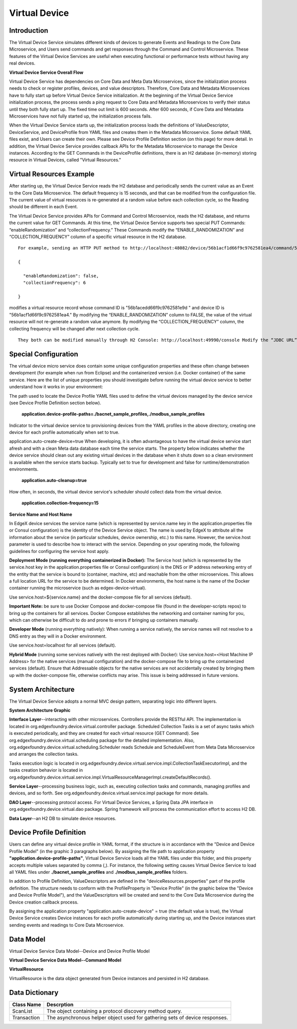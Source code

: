 ##############
Virtual Device
##############

.. image:: EdgeX_VirtualDevice.png

============
Introduction
============

The Virtual Device Service simulates different kinds of devices to generate Events and Readings to the Core Data Microservice, and Users send commands and get responses through the Command and Control Microservice. These features of the Virtual Device Services are useful when executing functional or performance tests without having any real devices.

**Virtual Device Service Overall Flow**

.. image:: EdgeX_VirtualDeviceFlow.png

Virtual Device Service has dependencies on Core Data and Meta Data Microservices, since the initialization process needs to check or register profiles, devices, and value descriptors. Therefore, Core Data and Metadata Microservices have to fully start up before Virtual Device Service initialization. At the beginning of the Virtual Device Service initialization process, the process sends a ping request to Core Data and Metadata Microservices to verify their status until they both fully start up. The fixed time out limit is 600 seconds. After 600 seconds, if Core Data and Metadata Microservices have not fully started up, the initialization process fails.

When the Virtual Device Service starts up, the initialization process loads the definitions of ValueDescriptor, DeviceService, and DeviceProfile from YAML files and creates them in the Metadata Microservice. Some default YAML files exist, and Users can create their own. Please see Device Profile Definition section (on this page) for more detail.  In addition, the Virtual Device Service provides callback APIs for the Metadata Microservice to manage the Device instances.  According to the GET Commands in the DeviceProfile definitions, there is an H2 database (in-memory) storing resource in Virtual Devices, called "Virtual Resources." 

=========================
Virtual Resources Example
=========================

.. image:: EdgeX_VirtualDeviceExample.png

After starting up, the Virtual Device Service reads the H2 database and periodically sends the current value as an Event to the Core Data Microservice. The default frequency is 15 seconds, and that can be modified from the configuration file. The current value of virtual resources is re-generated at a random value before each collection cycle, so the Reading should be different in each Event.

The Virtual Device Service provides APIs for Command and Control Microservice, reads the H2 database, and returns the current value for GET Commands.  At this time, the Virtual Device Service supports two special PUT Commands: “enableRandomization” and “collectionFrequency.” These Commands modify the “ENABLE_RANDOMIZATION” and “COLLECTION_FREQUENCY” column of a specific virtual resource in the H2 database. 

::

   For example, sending an HTTP PUT method to http://localhost:48082/device/56b1acf1d66f9c9762581ea4/command/56b1acedd66f9c9762581e9d/put/0 with the sample payload:

   {

     "enableRandomization": false,
     "collectionFrequency": 6

   }

modifies a virtual resource record whose command ID is "56b1acedd66f9c9762581e9d " and device ID is "56b1acf1d66f9c9762581ea4."  By modifying the “ENABLE_RANDOMIZATION” column to FALSE, the value of the virtual resource will not re-generate a random value anymore. By modifying the “COLLECTION_FREQUENCY” column, the collecting frequency will be changed after next collection cycle. 

::

   They both can be modified manually through H2 Console: http://localhost:49990/console Modify the “JDBC URL” to jdbc:h2:mem:testdb, and click on “Connect.”

=====================
Special Configuration
=====================

The virtual device micro service does contain some unique configuration properties and these often change between development (for example when run from Eclipse) and the containerized version (i.e. Docker container) of the same service.  Here are the list of unique properties you should investigate before running the virtual device service to better understand how it works in your environment:

The path used to locate the Device Profile YAML files used to define the virtual devices managed by the device service (see Device Profile Definition section below).

  **application.device-profile-paths=./bacnet_sample_profiles,./modbus_sample_profiles**

Indicator to the virtual device service to provisioning devices from the YAML profiles in the above directory, creating one device for each profile automatically when set to true.

application.auto-create-device=true
When developing, it is often advantageous to have the virtual device service start afresh and with a clean Meta data database each time the service starts.  The property below indicates whether the device service should clean out any existing virtual devices in the database when it shuts down so a clean environment is available when the service starts backup.  Typically set to true for development and false for runtime/demonstration environments.

 **application.auto-cleanup=true**

How often, in seconds, the virtual device service's scheduler should collect data from the virtual device.

 **application.collection-frequency=15**

**Service Name and Host Name**

In EdgeX device services the service name (which is represented by service.name key in the application.properties file or Consul configuration) is the identity of the Device Service object.  The name is used by EdgeX to attribute all the information about the service (in particular schedules, device ownership, etc.) to this name. However, the service.host parameter is used to describe how to interact with the service. Depending on your operating mode, the following guidelines for configuring the service host apply.

**Deployment Mode (running everything containerized in Docker):**
The Service host (which is represented by the service.host key in the application.properties file or Consul configuration) is the DNS or IP address networking entry of the entity that the service is bound to (container, machine, etc) and reachable from the other microservices. This allows a full location URL for the service to be determined.  In Docker environments, the host name is the name of the Docker container running the microservice (such as edgex-device-virtual).

Use service.host=${service.name} and the docker-compose file for all services (default).

**Important Note:**  be sure to use Docker Compose and docker-compose file (found in the developer-scripts repos) to bring up the containers for all services.  Docker Compose establishes the networking and container naming for you, which can otherwise be difficult to do and prone to errors if bringing up containers manually. 

**Developer Mode** (running everything natively):
When running a service natively, the service names will not resolve to a DNS entry as they will in a Docker environment.

Use service.host=localhost for all services (default).

**Hybrid Mode** (running some services natively with the rest deployed with Docker):
Use service.host=<Host Machine IP Address> for the native services (manual configuration) and the docker-compose file to bring up the containerized services (default). Ensure that Addressable objects for the native services are not accidentally created by bringing them up with the docker-compose file, otherwise conflicts may arise. This issue is being addressed in future versions.

===================
System Architecture
===================

The Virtual Device Service adopts a normal MVC design pattern, separating logic into different layers.

**System Architecture Graphic**

.. image:: EdgeX_VirtualDeviceArchitecture.png

**Interface Layer**--interacting with other microservices.
Controllers provide the RESTful API. The implementation is located in org.edgexfoundry.device.virtual.controller package.
Scheduled Collection Tasks is a set of async tasks which is executed periodically, and they are created for each virtual resource (GET Command).
See org.edgexfoundry.device.virtual.scheduling package for the detailed implementation. Also, org.edgexfoundry.device.virtual.scheduling.Scheduler reads Schedule and ScheduleEvent from Meta Data Microservice and arranges the collection tasks.

Tasks execution logic is located in org.edgexfoundry.device.virtual.service.impl.CollectionTaskExecutorImpl, and the tasks creation behavior is located in org.edgexfoundry.device.virtual.service.impl.VirtualResourceManagerImpl.createDefaultRecords().

**Service Layer**--processing business logic, such as, executing collection tasks and commands, managing profiles and devices, and so forth.
See org.edgexfoundry.device.virtual.service.impl package for more details.

**DAO Layer**--processing protocol access.
For Virtual Device Services, a Spring Data JPA interface in org.edgexfoundry.device.virtual.dao package.
Spring framework will process the communication effort to access H2 DB. 

**Data Layer**--an H2 DB to simulate device resources.

=========================
Device Profile Definition
=========================

Users can define any virtual device profile in YAML format, if the structure is in accordance with the "Device and Device Profile Model" (in the graphic 3 paragraphs below).  By assigning the file path to application property **"application.device-profile-paths"**, Virtual Device Service loads all the YAML files under this folder, and this property accepts multiple values separated by comma (,).  For instance, the following setting causes Virtual Device Service to load all YAML files under **./bacnet_sample_profiles** and **./modbus_sample_profiles** folders.

.. image:: EdgeX_VirtualDeviceProfile.png

In addition to Profile Definition, ValueDescriptors are defined in the "deviceResources.properties" part of the profile definition.  The structure needs to conform with the ProfileProperty in "Device Profile" (in the graphic below the "Device and Device Profile Model"), and the ValueDescriptors will be created and send to the Core Data Microservice during the Device creation callback process.

By assigning the application property "application.auto-create-device" = true (the default value is true), the Virtual Device Service creates Device instances for each profile automatically during starting up, and the Device instances start sending events and readings to Core Data Microservice.

==========
Data Model
==========

Virtual Device Service Data Model--Device and Device Profile Model

.. image:: EdgeX_VirtualDeviceDataModel.png

**Virtual Device Service Data Model--Command Model**

.. image:: EdgeX_VirtualDeviceDataModelCommand.png

**VirtualResource**

VirtualResource is the data object generated from Device instances and persisted in H2 database.

.. image:: EdgeX_VirtualDeviceVirtualResource.png

===============
Data Dictionary
===============

+---------------------+----------------------------------------------------------------------------------------------+
|   **Class Name**    |   **Descrption**                                                                             | 
+=====================+==============================================================================================+
| ScanList            | The object containing a protocol discovery method query.                                     | 
+---------------------+----------------------------------------------------------------------------------------------+
| Transaction         | The asynchronous helper object used for gathering sets of device responses.                  | 
+---------------------+----------------------------------------------------------------------------------------------+









